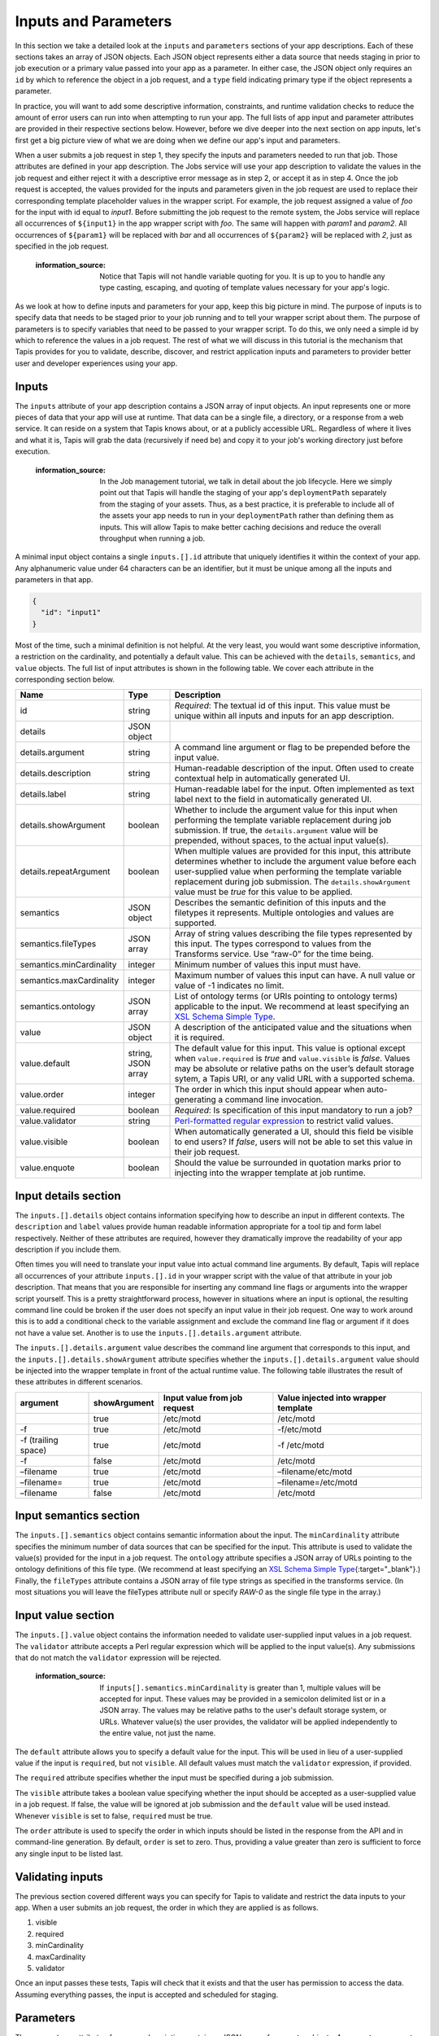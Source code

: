 
Inputs and Parameters
=====================

In this section we take a detailed look at the ``inputs`` and ``parameters`` sections of your app descriptions. Each of these sections takes an array of JSON objects. Each JSON object represents either a data source that needs staging in prior to job execution or a primary value passed into your app as a parameter. In either case, the JSON object only requires an ``id`` by which to reference the object in a job request, and a ``type`` field indicating primary type if the object represents a parameter.

In practice, you will want to add some descriptive information, constraints, and runtime validation checks to reduce the amount of error users can run into when attempting to run your app. The full lists of app input and parameter attributes are provided in their respective sections below. However, before we dive deeper into the next section on app inputs, let's first get a big picture view of what we are doing when we define our app's input and parameters.


.. image:: /../../../_static/images/App-Job-Information-Flow-1.png
   :target: /../../../_static/images/App-Job-Information-Flow-1.png
   :alt: Input and Parameter Information Flow


When a user submits a job request in step 1, they specify the inputs and parameters needed to run that job. Those attributes are defined in your app description. The Jobs service will use your app description to validate the values in the job request and either reject it with a descriptive error message as in step 2, or accept it as in step 4. Once the job request is accepted, the values provided for the inputs and parameters given in the job request are used to replace their corresponding template placeholder values in the wrapper script. For example, the job request assigned a value of *foo* for the input with id equal to *input1*. Before submitting the job request to the remote system, the Jobs service will replace all occurrences of ``${input1}`` in the app wrapper script with *foo*. The same will happen with *param1* and *param2*. All occurrences of ``${param1}`` will be replaced with *bar* and all occurrences of ``${param2}`` will be replaced with *2*\ , just as specified in the job request.

..

   :information_source: Notice that Tapis will not handle variable quoting for you. It is up to you to handle any type casting, escaping, and quoting of template values necessary for your app's logic.


As we look at how to define inputs and parameters for your app, keep this big picture in mind. The purpose of inputs is to specify data that needs to be staged prior to your job running and to tell your wrapper script about them. The purpose of parameters is to specify variables that need to be passed to your wrapper script. To do this, we only need a simple id by which to reference the values in a job request. The rest of what we will discuss in this tutorial is the mechanism that Tapis provides for you to validate, describe, discover, and restrict application inputs and parameters to provider better user and developer experiences using your app.

Inputs
------

The ``inputs`` attribute of your app description contains a JSON array of input objects. An input represents one or more pieces of data that your app will use at runtime. That data can be a single file, a directory, or a response from a web service. It can reside on a system that Tapis knows about, or at a publicly accessible URL. Regardless of where it lives and what it is, Tapis will grab the data (recursively if need be) and copy it to your job's working directory just before execution.

..

   :information_source: In the Job management tutorial, we talk in detail about the job lifecycle. Here we simply point out that Tapis will handle the staging of your app's ``deploymentPath`` separately from the staging of your assets. Thus, as a best practice, it is preferable to include all of the assets your app needs to run in your ``deploymentPath`` rather than defining them as inputs. This will allow Tapis to make better caching decisions and reduce the overall throughput when running a job.


A minimal input object contains a single ``inputs.[].id`` attribute that uniquely identifies it within the context of your app. Any alphanumeric value under 64 characters can be an identifier, but it must be unique among all the inputs and parameters in that app.

.. code-block:: json

   {
     "id": "input1"
   }

Most of the time, such a minimal definition is not helpful. At the very least, you would want some descriptive information, a restriction on the cardinality, and potentially a default value. This can be achieved with the ``details``\ , ``semantics``\ , and ``value`` objects. The full list of input attributes is shown in the following table. We cover each attribute in the corresponding section below.

.. list-table::
   :header-rows: 1

   * - Name
     - Type
     - Description
   * - id
     - string
     - *Required*\ : The textual id of this input. This value must be unique within all inputs and inputs for an app description.
   * - details
     - JSON object
     - 
   * - details.argument
     - string
     - A command line argument or flag to be prepended before the input value.
   * - details.description
     - string
     - Human-readable description of the input. Often used to create contextual help in automatically generated UI.
   * - details.label
     - string
     - Human-readable label for the input. Often implemented as text label next to the field in automatically generated UI.
   * - details.showArgument
     - boolean
     - Whether to include the argument value for this input when performing the template variable replacement during job submission. If true, the ``details.argument`` value will be prepended, without spaces, to the actual input value(s).
   * - details.repeatArgument
     - boolean
     - When multiple values are provided for this input, this attribute determines whether to include the argument value before each user-supplied value when performing the template variable replacement during job submission. The ``details.showArgument`` value must be *true* for this value to be applied.
   * - semantics
     - JSON object
     - Describes the semantic definition of this inputs and the filetypes it represents. Multiple ontologies and values are supported.
   * - semantics.fileTypes
     - JSON array
     - Array of string values describing the file types represented by this input. The types correspond to values from the Transforms service. Use “raw-0” for the time being.
   * - semantics.minCardinality
     - integer
     - Minimum number of values this input must have.
   * - semantics.maxCardinality
     - integer
     - Maximum number of values this input can have. A null value or value of -1 indicates no limit.
   * - semantics.ontology
     - JSON array
     - List of ontology terms (or URIs pointing to ontology terms) applicable to the input. We recommend at least specifying an `XSL Schema Simple Type <http://www.schemacentral.com/sc/xsd/s-datatypes.xsd.html>`_.
   * - value
     - JSON object
     - A description of the anticipated value and the situations when it is required.
   * - value.default
     - string, JSON array
     - The default value for this input. This value is optional except when ``value.required`` is *true* and ``value.visible`` is *false*. Values may be absolute or relative paths on the user’s default storage sytem, a Tapis URI, or any valid URL with a supported schema.
   * - value.order
     - integer
     - The order in which this input should appear when auto-generating a command line invocation.
   * - value.required
     - boolean
     - *Required*\ : Is specification of this input mandatory to run a job?
   * - value.validator
     - string
     - `Perl-formatted regular expression <Perl-formatted regular expression to restrict valid values>`_ to restrict valid values.
   * - value.visible
     - boolean
     - When automatically generated a UI, should this field be visible to end users? If *false*\ , users will not be able to set this value in their job request.
   * - value.enquote
     - boolean
     - Should the value be surrounded in quotation marks prior to injecting into the wrapper template at job runtime.


Input details section
---------------------

The ``inputs.[].details`` object contains information specifying how to describe an input in different contexts. The ``description`` and ``label`` values provide human readable information appropriate for a tool tip and form label respectively. Neither of these attributes are required, however they dramatically improve the readability of your app description if you include them.

Often times you will need to translate your input value into actual command line arguments. By default, Tapis will replace all occurrences of your attribute ``inputs.[].id`` in your wrapper script with the value of that attribute in your job description. That means that you are responsible for inserting any command line flags or arguments into the wrapper script yourself. This is a pretty straightforward process, however in situations where an input is optional, the resulting command line could be broken if the user does not specify an input value in their job request. One way to work around this is to add a conditional check to the variable assignment and exclude the command line flag or argument if it does not have a value set. Another is to use the ``inputs.[].details.argument`` attribute.

The ``inputs.[].details.argument`` value describes the command line argument that corresponds to this input, and the ``inputs.[].details.showArgument`` attribute specifies whether the ``inputs.[].details.argument`` value should be injected into the wrapper template in front of the actual runtime value. The following table illustrates the result of these attributes in different scenarios.

.. list-table::
   :header-rows: 1

   * - argument
     - showArgument
     - Input value from job request
     - Value injected into wrapper template
   * - 
     - true
     - /etc/motd
     - /etc/motd
   * - -f
     - true
     - /etc/motd
     - -f/etc/motd
   * - -f (trailing space)
     - true
     - /etc/motd
     - -f /etc/motd
   * - -f
     - false
     - /etc/motd
     - /etc/motd
   * - –filename
     - true
     - /etc/motd
     - –filename/etc/motd
   * - –filename=
     - true
     - /etc/motd
     - –filename=/etc/motd
   * - –filename
     - false
     - /etc/motd
     - /etc/motd


Input semantics section
-----------------------

The ``inputs.[].semantics`` object contains semantic information about the input. The ``minCardinality`` attribute specifies the minimum number of data sources that can be specified for the input. This attribute is used to validate the value(s) provided for the input in a job request. The ``ontology`` attribute specifies a JSON array of URLs pointing to the ontology definitions of this file type. (We recommend at least specifying an `XSL Schema Simple Type <http://www.schemacentral.com/sc/xsd/s-datatypes.xsd.html>`_\ {:target="_blank"}.) Finally, the ``fileTypes`` attribute contains a JSON array of file type strings as specified in the transforms service. (In most situations you will leave the fileTypes attribute null or specify *RAW-0* as the single file type in the array.)

Input value section
-------------------

The ``inputs.[].value`` object contains the information needed to validate user-supplied input values in a job request. The ``validator`` attribute accepts a Perl regular expression which will be applied to the input value(s). Any submissions that do not match the ``validator`` expression will be rejected.

..

   :information_source: If ``inputs[].semantics.minCardinality`` is greater than 1, multiple values will be accepted for input. These values may be provided in a semicolon delimited list or in a JSON array. The values may be relative paths to the user's default storage system, or URLs. Whatever value(s) the user provides, the validator will be applied independently to the entire value, not just the name.


The ``default`` attribute allows you to specify a default value for the input. This will be used in lieu of a user-supplied value if the input is ``required``\ , but not ``visible``. All default values must match the ``validator`` expression, if provided.

The ``required`` attribute specifies whether the input must be specified during a job submission.

The ``visible`` attribute takes a boolean value specifying whether the input should be accepted as a user-supplied value in a job request. If false, the value will be ignored at job submission and the ``default`` value will be used instead. Whenever ``visible`` is set to false, ``required`` must be true.

The ``order`` attribute is used to specify the order in which inputs should be listed in the response from the API and in command-line generation. By default, ``order`` is set to zero. Thus, providing a value greater than zero is sufficient to force any single input to be listed last.

Validating inputs
-----------------

The previous section covered different ways you can specify for Tapis to validate and restrict the data inputs to your app. When a user submits an job request, the order in which they are applied is as follows.


#. visible
#. required
#. minCardinality
#. maxCardinality
#. validator

Once an input passes these tests, Tapis will check that it exists and that the user has permission to access the data. Assuming everything passes, the input is accepted and scheduled for staging.

Parameters
----------

The ``parameters`` attribute of your app description contains a JSON array of parameter objects. A parameter represents one or more arguments that your app will use at runtime. Those arguments can be more or less anything you want them to be. If, for some reason, your app handles data staging on its own and you do not want Tapis to move the data on your behalf, but you do need a data reference passed in, you can define it as a parameter rather than an input.

A minimal parameter object contains a single ``id`` attribute that uniquely identifies it within the context of your app and a ``value.type`` attribute specifying the primary type of the parameter. Any alphanumeric value under 64 characters can be an identifier, but it must be unique among all the inputs and parameters in that app. The parameter type is restricted to a handful of primary types listed in the table below.

.. code-block:: json

   {
     "id": "parameter1",
     "value": {
       "type": "string"
     }
   }

In most situations you will want some descriptive information and validation of the user-supplied values for this parameter. As with your app inputs, app parameters have ``details``\ , ``semantics``\ , and ``value`` objects that allow you to do just that. The full list of parameter attributes is shown in the following table. We cover each attribute in the corresponding section below.

.. list-table::
   :header-rows: 1

   * - Name
     - Type
     - Description
   * - id
     - string
     - *Required*\ : The textual id of this parameter. This value must be unique within all parameters and parameters for an app description.
   * - details
     - JSON object
     - 
   * - details.argument
     - string
     - A command line argument or flag to be prepended before the parameter value.
   * - details.description
     - string
     - Human-readable description of the parameter. Often used to create contextual help in automatically generated UI.
   * - details.label
     - string
     - Human-readable label for the parameter. Often implemented as text label next to the field in automatically generated UI.
   * - details.showArgument
     - boolean
     - Whether to include the argument value for this parameter when performing the template variable replacement during job submission. If true, the ``details.argument`` value will be prepended, without spaces, to the actual parameter value(s).
   * - details.repeatArgument
     - boolean
     - When multiple values are provided for this input, this attribute determines whether to include the argument value before each user-supplied value when performing the template variable replacement during job submission. The ``details.showArgument`` value must be *true* for this value to be applied.
   * - semantics
     - JSON object
     - Describes the semantic definition of this parameters and the filetypes it represents. Multiple ontologies and values are supported.
   * - semantics.minCardinality
     - integer
     - Minimum number of values this parameter must have.
   * - semantics.maxCardinality
     - integer
     - Maximum number of values this parameter can have. A null value or value of -1 indicates no limit.
   * - semantics.ontology
     - JSON array
     - List of ontology terms (or URIs pointing to ontology terms) applicable to the parameter. We recommend at least specifying an `XSL Schema Simple Type <http://www.schemacentral.com/sc/xsd/s-datatypes.xsd.html>`_.
   * - value
     - JSON object
     - A description of the anticipated value and the situations when it is required.
   * - value.default
     - string, JSON array
     - The default value for this parameter. This value can be left blank except when ``value.required`` is *true* and ``value.visible`` is *false*. If the ``value.type`` is of this parameter is *enumeration*\ , this value must be one of the specified ``value.enumValues``. If the ``value.type`` is of this parameter is *bool* or *flag*\ , then only boolean values are accepted here.
   * - value.enumValues
     - JSON array
     - An array of values specifying the possible values this parameter may have when ``value.type`` is *enumeration*. Both JSON Objects and strings are supported in the array. If a JSON Object is given, the object must be a single value attribute. The key will be the value passed into the wrapper template. The value will be the display value shown when auto-generating the option element in the select box representing this input.
   * - value.order
     - integer
     - The order in which this parameter should appear when auto-generating a command line invocation.
   * - value.required
     - boolean
     - *Required*\ : Is specification of this parameter mandatory to run a job?
   * - value.type
     - string, number, enumeration, bool, flag
     - JSON type for this parameter (used to generate and validate UI).
   * - value.validator
     - string
     - `Perl-formatted regular expression <Perl-formatted regular expression to restrict valid values>`_ to restrict valid values.
   * - value.visible
     - boolean
     - When automatically generated a UI, should this field be visible to end users? If *false*\ , users will not be able to set this value in their job request.
   * - value.enquote
     - boolean
     - Should the value be surrounded in quotation marks prior to injecting into the wrapper template at job runtime.


Parameter details section
-------------------------

The ``parameters.[].details`` object contains information specifying how to describe a parameter in different contexts and is identical to the ``inputs.[].details`` object.

Parameter semantics section
---------------------------

The ``parameters.[].semantics`` object contains semantic information about the parameter. Unlike the ``inputs.[].semantics`` object, it only has a single attribute, ``ontology``. The ``ontology`` attribute specifies a JSON array of URLs pointing to the ontology definitions of this parameter type. (We recommend at least specifying an `XSL Schema Simple Type <http://www.schemacentral.com/sc/xsd/s-datatypes.xsd.html>`_\ {:target="_blank"}.)

Parameter value section
-----------------------

The ``parameters.[].value`` object contains the information needed to validate user-supplied parameter values in a job request. The ``type`` attribute defines the primary type of this parameter's values. The available types are:


* *number*\ : any real number.
* *string*\ : any JSON-escaped alphanumeric string.
* *bool*\ : true or false.
* *flag*\ : true or false. Identical to boolean, but only the ``argument`` value will be inserted into the wrapper template.
* *enumeration*\ : a JSON array of strings values or JSON objects representing the acceptable values for this parameter. If an array of JSON objects is given, each object should have a single attribute with the key being a desired enumeration value, and the value being a human readable descriptive name for the enumerated value. The value of using objects vs strings is that object values provide a way to create more descriptive user interfaces by customizing both the content and value of a HTML select box's option elements. An example of both is given below.

.. code-block:: json

   [
     "red",
     "white",
     "green",
     "black"
   ]

   [
     { "red": "Deep Cherry Red" },
     { "white": "Bright White" },
     { "green": "Black Forest Green" },
     { "black": "Brilliant Black Crystal Pearl" }
   ]

The ``validator`` attribute accepts a Perl regular expression which will be applied to the input value(s). Any submissions that do not match the ``validator`` expression will be rejected. This attribute is available both to parameters of type *number* and *string*. It is not available to *bool* or *flag* parameter types, or to *enumeration* parameters as they require the ``enumValues`` attribute instead.

The ``default`` attribute allows you to specify a default value for the parameter. This will be used in lieu of a user-supplied value if the parameter is ``required``\ , but not ``visible``. All default values must match the appropriate ``validator`` if ``type`` is *number* or *string*\ , or be one of the values in the ``enumValues`` array if ``type`` is *enumeration*.

The ``enumValues`` attribute is a JSON array of alphanumeric values specifying the acceptable values for this input. This attribute only exists for *enumeration* parameter types.

The ``required`` attribute specifies whether the parameter must be specified during a job submission.

The ``visible`` attribute takes a boolean value specifying whether the parameter should be accepted as as a user-supplied value in a job requests. If false, the value will be ignored at job submission and the ``default`` value will be used instead. Whenever ``visible`` is set to false, ``required`` must be true.

The ``order`` attribute is used to specify the order in which parameters should be listed in the response from the API and in command-line generation. By default, ``order`` is set to 0. Thus, providing a value greater than zero is sufficient to force any single parameter to be listed last.

Validating parameters
---------------------

The previous section covered different ways you can tell for Tapis to validate and restrict the parameters to your app. When a user submits an job request, the order in which they are applied is as follows.


#. visible
#. required
#. type
#. validator / enumValues
